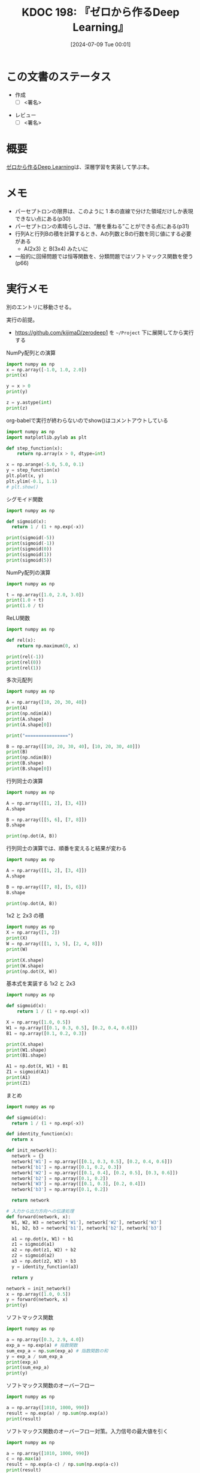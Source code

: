 :properties:
:ID: 20240709T000150
:header-args+: :results output
:end:
#+title:      KDOC 198: 『ゼロから作るDeep Learning』
#+date:       [2024-07-09 Tue 00:01]
#+filetags:   :draft:book:
#+identifier: 20240709T000150

# (denote-rename-file-using-front-matter (buffer-file-name) 0)
# (save-excursion (while (re-search-backward ":draft" nil t) (replace-match "")))
# (flush-lines "^\\#\s.+?")

# ====ポリシー。
# 1ファイル1アイデア。
# 1ファイルで内容を完結させる。
# 常にほかのエントリとリンクする。
# 自分の言葉を使う。
# 参考文献を残しておく。
# 文献メモの場合は、感想と混ぜないこと。1つのアイデアに反する
# ツェッテルカステンの議論に寄与するか
# 頭のなかやツェッテルカステンにある問いとどのようにかかわっているか
# エントリ間の接続を発見したら、接続エントリを追加する。カード間にあるリンクの関係を説明するカード。
# アイデアがまとまったらアウトラインエントリを作成する。リンクをまとめたエントリ。
# エントリを削除しない。古いカードのどこが悪いかを説明する新しいカードへのリンクを追加する。
# 恐れずにカードを追加する。無意味の可能性があっても追加しておくことが重要。

# ====永久保存メモのルール。
# 自分の言葉で書く。
# 後から読み返して理解できる。
# 他のメモと関連付ける。
# ひとつのメモにひとつのことだけを書く。
# メモの内容は1枚で完結させる。
# 論文の中に組み込み、公表できるレベルである。

# ====価値があるか。
# その情報がどういった文脈で使えるか。
# どの程度重要な情報か。
# そのページのどこが本当に必要な部分なのか。

* この文書のステータス
:LOGBOOK:
CLOCK: [2024-07-11 Thu 21:28]--[2024-07-11 Thu 21:53] =>  0:25
CLOCK: [2024-07-11 Thu 21:00]--[2024-07-11 Thu 21:25] =>  0:25
CLOCK: [2024-07-11 Thu 14:12]--[2024-07-11 Thu 14:37] =>  0:25
CLOCK: [2024-07-11 Thu 10:09]--[2024-07-11 Thu 10:34] =>  0:25
CLOCK: [2024-07-11 Thu 09:35]--[2024-07-11 Thu 10:00] =>  0:25
CLOCK: [2024-07-10 Wed 21:37]--[2024-07-10 Wed 22:02] =>  0:25
CLOCK: [2024-07-10 Wed 20:50]--[2024-07-10 Wed 21:15] =>  0:25
CLOCK: [2024-07-10 Wed 17:50]--[2024-07-10 Wed 18:15] =>  0:25
CLOCK: [2024-07-10 Wed 13:06]--[2024-07-10 Wed 13:31] =>  0:25
CLOCK: [2024-07-10 Wed 00:05]--[2024-07-10 Wed 00:30] =>  0:25
CLOCK: [2024-07-09 Tue 23:31]--[2024-07-09 Tue 23:56] =>  0:25
CLOCK: [2024-07-09 Tue 00:33]--[2024-07-09 Tue 00:58] =>  0:25
CLOCK: [2024-07-09 Tue 00:05]--[2024-07-09 Tue 00:30] =>  0:25
:END:
- 作成
  - [ ] <署名>
# (progn (kill-line -1) (insert (format "  - [X] %s 貴島" (format-time-string "%Y-%m-%d"))))
- レビュー
  - [ ] <署名>
# (progn (kill-line -1) (insert (format "  - [X] %s 貴島" (format-time-string "%Y-%m-%d"))))

# 関連をつけた。
# タイトルがフォーマット通りにつけられている。
# 内容をブラウザに表示して読んだ(作成とレビューのチェックは同時にしない)。
# 文脈なく読めるのを確認した。
# おばあちゃんに説明できる。
# いらない見出しを削除した。
# タグを適切にした。
# すべてのコメントを削除した。
* 概要
# 本文(タイトルをつける)。
[[https://www.oreilly.co.jp/books/9784873117584/][ゼロから作るDeep Learning]]は、深層学習を実装して学ぶ本。
* メモ
- パーセプトロンの限界は、このように 1 本の直線で分けた領域だけしか表現できない点にある(p30)
- パーセプトロンの素晴らしさは、“層を重ねる”ことができる点にある(p31)
- 行列Aと行列Bの積を計算するとき、Aの列数とBの行数を同じ値にする必要がある
  - A(2x3) と B(3x4) みたいに
- 一般的に回帰問題では恒等関数を、分類問題ではソフトマックス関数を使う(p66)

* 実行メモ
別のエントリに移動させる。

実行の前提。

- https://github.com/kijimaD/zerodeep1 を ~~/Project~ 下に展開してから実行する

#+caption: NumPy配列との演算
#+begin_src python
  import numpy as np
  x = np.array([-1.0, 1.0, 2.0])
  print(x)

  y = x > 0
  print(y)

  z = y.astype(int)
  print(z)
#+end_src

#+RESULTS:
#+begin_src
[-1.  1.  2.]
[False  True  True]
[0 1 1]
#+end_src

#+caption: org-babelで実行が終わらないのでshow()はコメントアウトしている
#+begin_src python :results print
  import numpy as np
  import matplotlib.pylab as plt

  def step_function(x):
      return np.array(x > 0, dtype=int)

  x = np.arange(-5.0, 5.0, 0.1)
  y = step_function(x)
  plt.plot(x, y)
  plt.ylim(-0.1, 1.1)
  # plt.show()
#+end_src

#+RESULTS:
#+begin_src
#+end_src

#+caption: シグモイド関数
#+begin_src python
  import numpy as np

  def sigmoid(x):
    return 1 / (1 + np.exp(-x))

  print(sigmoid(-5))
  print(sigmoid(-1))
  print(sigmoid(0))
  print(sigmoid(1))
  print(sigmoid(5))
#+end_src

#+RESULTS:
#+begin_src
0.0066928509242848554
0.2689414213699951
0.5
0.7310585786300049
0.9933071490757153
#+end_src

#+caption: NumPy配列の演算
#+begin_src python
  import numpy as np

  t = np.array([1.0, 2.0, 3.0])
  print(1.0 + t)
  print(1.0 / t)
#+end_src

#+RESULTS:
#+begin_src
[2. 3. 4.]
[1.         0.5        0.33333333]
#+end_src

#+caption: ReLU関数
#+begin_src python
  import numpy as np

  def rel(x):
      return np.maximum(0, x)

  print(rel(-1))
  print(rel(0))
  print(rel(1))
#+end_src

#+RESULTS:
#+begin_src
0
0
1
#+end_src

#+caption: 多次元配列
#+begin_src python
  import numpy as np

  A = np.array([10, 20, 30, 40])
  print(A)
  print(np.ndim(A))
  print(A.shape)
  print(A.shape[0])

  print("================")

  B = np.array([[10, 20, 30, 40], [10, 20, 30, 40]])
  print(B)
  print(np.ndim(B))
  print(B.shape)
  print(B.shape[0])
#+end_src

#+RESULTS:
#+begin_src
[10 20 30 40]
1
(4,)
4
================
[[10 20 30 40]
 [10 20 30 40]]
2
(2, 4)
2
#+end_src

#+caption: 行列同士の演算
#+begin_src python
  import numpy as np

  A = np.array([[1, 2], [3, 4]])
  A.shape

  B = np.array([[5, 6], [7, 8]])
  B.shape

  print(np.dot(A, B))
#+end_src

#+RESULTS:
#+begin_src
[[19 22]
 [43 50]]
#+end_src

#+caption: 行列同士の演算では、順番を変えると結果が変わる
#+begin_src python
  import numpy as np

  A = np.array([[1, 2], [3, 4]])
  A.shape

  B = np.array([[7, 8], [5, 6]])
  B.shape

  print(np.dot(A, B))
#+end_src

#+RESULTS:
#+begin_src
[[17 20]
 [41 48]]
#+end_src

#+caption: 1x2 と 2x3 の積
#+begin_src python
  import numpy as np
  X = np.array([1, 2])
  print(X)
  W = np.array([[1, 3, 5], [2, 4, 8]])
  print(W)

  print(X.shape)
  print(W.shape)
  print(np.dot(X, W))
#+end_src

#+RESULTS:
#+begin_src
[1 2]
[[1 3 5]
 [2 4 8]]
(2,)
(2, 3)
[ 5 11 21]
#+end_src

#+caption: 基本式を実装する 1x2 と 2x3
#+begin_src python
  import numpy as np

  def sigmoid(x):
      return 1 / (1 + np.exp(-x))

  X = np.array([1.0, 0.5])
  W1 = np.array([[0.1, 0.3, 0.5], [0.2, 0.4, 0.6]])
  B1 = np.array([0.1, 0.2, 0.3])

  print(X.shape)
  print(W1.shape)
  print(B1.shape)

  A1 = np.dot(X, W1) + B1
  Z1 = sigmoid(A1)
  print(A1)
  print(Z1)
#+end_src

#+RESULTS:
#+begin_src
(2,)
(2, 3)
(3,)
[0.3 0.7 1.1]
[0.57444252 0.66818777 0.75026011]
#+end_src

#+caption: まとめ
#+begin_src python
  import numpy as np

  def sigmoid(x):
    return 1 / (1 + np.exp(-x))

  def identity_function(x):
    return x

  def init_network():
    network = {}
    network['W1'] = np.array([[0.1, 0.3, 0.5], [0.2, 0.4, 0.6]])
    network['b1'] = np.array([0.1, 0.2, 0.3])
    network['W2'] = np.array([[0.1, 0.4], [0.2, 0.5], [0.3, 0.6]])
    network['b2'] = np.array([0.1, 0.2])
    network['W3'] = np.array([[0.1, 0.3], [0.2, 0.4]])
    network['b3'] = np.array([0.1, 0.2])

    return network

  # 入力から出力方向への伝達処理
  def forward(network, x):
    W1, W2, W3 = network['W1'], network['W2'], network['W3']
    b1, b2, b3 = network['b1'], network['b2'], network['b3']

    a1 = np.dot(x, W1) + b1
    z1 = sigmoid(a1)
    a2 = np.dot(z1, W2) + b2
    z2 = sigmoid(a2)
    a3 = np.dot(z2, W3) + b3
    y = identity_function(a3)

    return y

  network = init_network()
  x = np.array([1.0, 0.5])
  y = forward(network, x)
  print(y)
#+end_src

#+RESULTS:
#+begin_src
[0.31682708 0.69627909]
#+end_src

#+caption: ソフトマックス関数
#+begin_src python
  import numpy as np

  a = np.array([0.3, 2.9, 4.0])
  exp_a = np.exp(a) # 指数関数
  sum_exp_a = np.sum(exp_a) # 指数関数の和
  y = exp_a / sum_exp_a
  print(exp_a)
  print(sum_exp_a)
  print(y)

#+end_src

#+RESULTS:
#+begin_src
[ 1.34985881 18.17414537 54.59815003]
74.1221542101633
[0.01821127 0.24519181 0.73659691]
#+end_src

#+caption: ソフトマックス関数のオーバーフロー
#+begin_src python
  import numpy as np

  a = np.array([1010, 1000, 990])
  result = np.exp(a) / np.sum(np.exp(a))
  print(result)
#+end_src

#+RESULTS:
#+begin_src
[nan nan nan]
#+end_src

#+caption: ソフトマックス関数のオーバーフロー対策。入力信号の最大値を引く
#+begin_src python
  import numpy as np

  a = np.array([1010, 1000, 990])
  c = np.max(a)
  result = np.exp(a-c) / np.sum(np.exp(a-c))
  print(result)
#+end_src

#+RESULTS:
#+begin_src
[9.99954600e-01 4.53978686e-05 2.06106005e-09]
#+end_src

#+caption: ソフトマックス関数の特徴
#+begin_src python
  import numpy as np

  def softmax(a):
      c = np.max(a)
      exp_a = np.exp(a - c) # オーバーフロー対策
      sum_exp_a = np.sum(exp_a)
      y = exp_a / sum_exp_a

      return y

  a = np.array([0.3, 2.9, 4.0])
  y = softmax(a)
  print(y)
  print(np.sum(y))
#+end_src

#+RESULTS:
#+begin_src
[0.01821127 0.24519181 0.73659691]
1.0
#+end_src

ソフトマックス関数の出力の総和は1になる。この性質のおかげでソフトマックス関数の出力を確率として解釈できる。

#+caption: NumPy配列どうしで比較する
#+begin_src python
  import numpy as np

  y = np.array([1, 2, 1, 0])
  t = np.array([1, 2, 0, 0])
  print(y==t)
#+end_src

#+RESULTS:
#+begin_src
[ True  True False  True]
#+end_src

#+caption: 2乗誤差
#+begin_src python
  import numpy as np

  def sum_squared_error(y, t):
      return 0.5 * np.sum((y-t)**2)

  # 「2」を正解とする
  t = [0,0,1,0,0,0,0,0,0,0]

  # 「2」の確率が最も高い場合
  y = [0.1, 0.05, 0.6, 0.0, 0.05, 0.1, 0.0, 0.1, 0.0, 0.0]
  print(sum_squared_error(np.array(y), np.array(t)))

  # 「7」の確率が最も高い場合
  y = [0.1, 0.05, 0.1, 0.0, 0.05, 0.1, 0.0, 0.6, 0.0, 0.0]
  print(sum_squared_error(np.array(y), np.array(t)))
#+end_src

#+RESULTS:
#+begin_src
0.09750000000000003
0.5975
#+end_src

#+caption: 誤差エントロピー誤差
#+begin_src python
  import numpy as np
  def cross_entropy_error(y, t):
    delta = 1e-7 # 微細な値を追加してマイナス無限大を発生させないようにする
    return -np.sum(t * np.log(y + delta))

  # 「2」を正解とする
  t = [0,0,1,0,0,0,0,0,0,0]

  # 「2」の確率が最も高い場合
  y = [0.1, 0.05, 0.6, 0.0, 0.05, 0.1, 0.0, 0.1, 0.0, 0.0]
  print(cross_entropy_error(np.array(y), np.array(t)))

  # 「7」の確率が最も高い場合
  y = [0.1, 0.05, 0.1, 0.0, 0.05, 0.1, 0.0, 0.6, 0.0, 0.0]
  print(cross_entropy_error(np.array(y), np.array(t)))
#+end_src

#+RESULTS:
#+begin_src
0.510825457099338
2.302584092994546
#+end_src

#+caption: ランダムに選び出す
#+begin_src python
  import numpy as np

  print(np.random.choice(60000, 10))
#+end_src

#+RESULTS:
#+begin_src
[ 2811 41200  8006  1524 57277 54382 27135 35842 18590 13150]
#+end_src

#+caption: 微分の悪い実装例
#+begin_src python
  def numerical_diff(f, x):
    h = 1e-50 # ごく小さい値
    return (f(x+h) - f(x)) / h
#+end_src

#+caption: 丸め誤差を試す
#+begin_src python
  import numpy as np

  print(np.float32(1e-50))
#+end_src

#+RESULTS:
#+begin_src
0.0
#+end_src

#+caption: 微分の改良した実装例
#+begin_src python
  def numerical_diff(f, x):
    h = 1e-4 # 丸め誤差をさける
    return (f(x+h) - f(x-h)) / (2*h) # 中心差分で誤差を減らせる
#+end_src

#+RESULTS:
#+begin_src
#+end_src

- 極小な差分によって微分を求めることを数値微分という。数式の展開によって微分を求めることを解析的に微分を求めるなどという(p99)

#+caption: 数値微分の例
#+begin_src python
  def function_1(x):
    return 0.01*x**2 + 0.1*x

  import numpy as np
  import matplotlib.pylab as plt

  x = np.arange(0.0, 20.0, 0.1)
  y = function_1(x)
  plt.xlabel("x")
  plt.ylabel("f(x)")
  plt.plot(x, y)
  plt.show()
#+end_src

#+RESULTS:
#+begin_src
#+end_src

#+caption: 2変数
#+begin_src python
  def function_2(x):
    return x[0]**2 + x[1]**2

  import numpy as np
  import matplotlib.pylab as plt

  # x = np.arange(0.0, 20.0, 0.1)
  # y = function_2(x)
  # plt.xlabel("x")
  # plt.ylabel("f(x)")
  # plt.plot(x, y)
  # plt.show()

  # xとyの範囲を設定
  x = np.linspace(-5, 5, 100)
  y = np.linspace(-5, 5, 100)

  # メッシュグリッドを作成
  X, Y = np.meshgrid(x, y)

  # 関数の値を計算
  Z = function_2([X, Y])

  # プロットを作成
  fig = plt.figure()
  ax = fig.add_subplot(111, projection='3d')
  ax.plot_surface(X, Y, Z, cmap='viridis')

  # グラフのラベルを設定
  ax.set_xlabel('X axis')
  ax.set_ylabel('Y axis')
  ax.set_zlabel('Z axis')
  ax.set_title('3D plot of function_2')

  # グラフを表示
  plt.show()
#+end_src

#+begin_src python
  import numpy as np

  def function_2(x):
      return x[0]**2 + x[1]**2

  def numerical_gradient(f, x):
      h = 1e-4
      grad = np.zeros_like(x) # xと同じ形状の配列を生成する

      for idx in range(x.size):
          tmp_val = x[idx]
          x[idx] = tmp_val + h
          fxh1 = f(x)

          x[idx] = tmp_val - h
          fxh2 = f(x)

          grad[idx] = (fxh1 - fxh2) / (2*h)
          x[idx] = tmp_val # 値を元に戻す

      return grad

  print(numerical_gradient(function_2, np.array([3.0, 4.0])))
  print(numerical_gradient(function_2, np.array([0.0, 2.0])))
#+end_src

#+RESULTS:
#+begin_src
[6. 8.]
[0. 4.]
#+end_src

#+caption: 勾配降下法
#+begin_src python
  import numpy as np

  # 微分
  def numerical_gradient(f, x):
      h = 1e-4
      grad = np.zeros_like(x) # xと同じ形状の配列を生成する

      for idx in range(x.size):
          tmp_val = x[idx]
          x[idx] = tmp_val + h
          fxh1 = f(x)

          x[idx] = tmp_val - h
          fxh2 = f(x)

          grad[idx] = (fxh1 - fxh2) / (2*h)
          x[idx] = tmp_val # 値を元に戻す

      return grad

  # 勾配降下
  # lr -> learning rate
  def gradient_descent(f, init_x, lr=0.01, step_num=100):
    x = init_x

    for i in range(step_num):
      grad = numerical_gradient(f, x)
      x -= lr * grad

    return x

  def function_2(x):
    return x[0]**2 + x[1]**2

  init_x = np.array([-3.0, 4.0])
  print(gradient_descent(function_2, init_x=init_x, lr=0.1, step_num=100))
#+end_src

#+RESULTS:
#+begin_src
[-6.11110793e-10  8.14814391e-10]
#+end_src

- 損失関数を重みで微分することで、各重みが損失関数にどの程度影響を与えるかを知ることができる
- 勾配(微分の結果)は、損失関数の値がもっとも急速に変化する方向とその大きさを示す。重みをどの方向にどれだけ調整すれば損失関数を最小化できるかを示す

#+begin_src python
  import sys, os
  sys.path.append(os.environ['HOME'] + "/Project/zerodeep1")
  from ch04.gradient_simpleset import simpleNet

  import numpy as np

  net = simpleNet()
  print(net.W)

  x = np.array([0.6, 0.9])
  p = net.predict(x)
  print(p)

  print(np.argmax(p)) # 最大値のインデックス

  t = np.array([0, 0, 1]) # 正解ラベル
  print(net.loss(x, t))
#+end_src

#+RESULTS:
#+begin_src
[[-0.49595624  0.76780514 -0.77374279]
 [ 0.30493713  0.28693231  1.38213332]]
[-0.02313033  0.71892216  0.77967431]
2
0.8709277794567005
#+end_src

#+begin_src python
  import sys, os
  sys.path.append(os.environ['HOME'] + "/Project/zerodeep1")
  from ch04.gradient_simpleset import simpleNet
  from ch04.gradient import numerical_gradient

  import numpy as np

  x = np.array([0.6, 0.9])
  t = np.array([0, 0, 1])

  net = simpleNet()

  f = lambda w: net.loss(x, t)
  dW = numerical_gradient(f, net.W)
  print(dW)
#+end_src

#+RESULTS:
#+begin_src
[[ 0.52613449  0.03084159 -0.55697608]
 [ 0.78920174  0.04626239 -0.83546413]]
#+end_src

* 関連
# 関連するエントリ。なぜ関連させたか理由を書く。意味のあるつながりを意識的につくる。
# この事実は自分のこのアイデアとどう整合するか。
# この現象はあの理論でどう説明できるか。
# ふたつのアイデアは互いに矛盾するか、互いを補っているか。
# いま聞いた内容は以前に聞いたことがなかったか。
# メモ y についてメモ x はどういう意味か。
